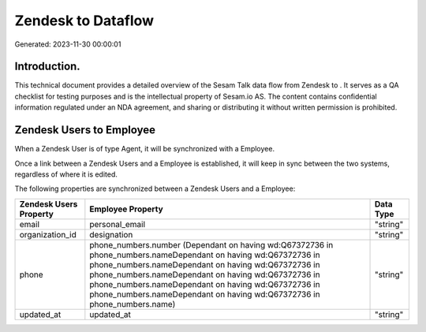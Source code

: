 ====================
Zendesk to  Dataflow
====================

Generated: 2023-11-30 00:00:01

Introduction.
------------

This technical document provides a detailed overview of the Sesam Talk data flow from Zendesk to . It serves as a QA checklist for testing purposes and is the intellectual property of Sesam.io AS. The content contains confidential information regulated under an NDA agreement, and sharing or distributing it without written permission is prohibited.

Zendesk Users to  Employee
--------------------------
When a Zendesk User is of type Agent, it  will be synchronized with a  Employee.

Once a link between a Zendesk Users and a  Employee is established, it will keep in sync between the two systems, regardless of where it is edited.

The following properties are synchronized between a Zendesk Users and a  Employee:

.. list-table::
   :header-rows: 1

   * - Zendesk Users Property
     -  Employee Property
     -  Data Type
   * - email
     - personal_email
     - "string"
   * - organization_id
     - designation
     - "string"
   * - phone
     - phone_numbers.number (Dependant on having wd:Q67372736 in phone_numbers.nameDependant on having wd:Q67372736 in phone_numbers.nameDependant on having wd:Q67372736 in phone_numbers.nameDependant on having wd:Q67372736 in phone_numbers.nameDependant on having wd:Q67372736 in phone_numbers.nameDependant on having wd:Q67372736 in phone_numbers.name)
     - "string"
   * - updated_at
     - updated_at
     - "string"

